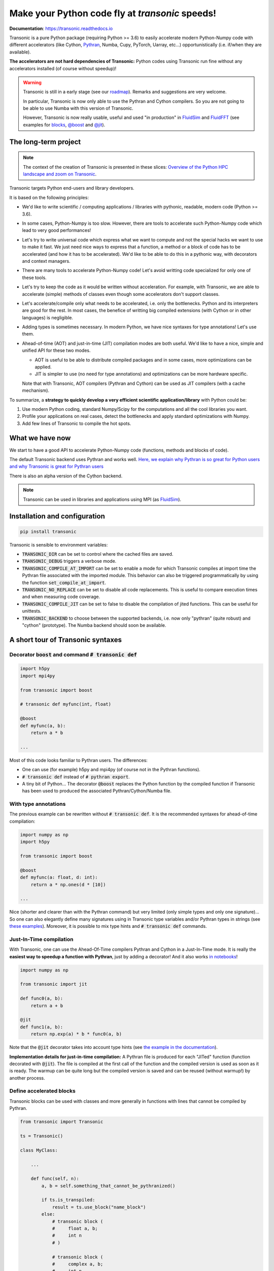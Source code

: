 Make your Python code fly at *transonic* speeds!
================================================

|release| |docs| |coverage| |travis| |appveyor|

.. |release| image:: https://img.shields.io/pypi/v/transonic.svg
   :target: https://pypi.python.org/pypi/transonic/
   :alt: Latest version

.. |docs| image:: https://readthedocs.org/projects/transonic/badge/?version=latest
   :target: http://transonic.readthedocs.org
   :alt: Documentation status

.. |coverage| image:: https://codecov.io/bb/fluiddyn/transonic/branch/default/graph/badge.svg
   :target: https://codecov.io/bb/fluiddyn/transonic/branch/default/
   :alt: Code coverage

.. |travis| image:: https://travis-ci.org/fluiddyn/transonic.svg?branch=master
   :target: https://travis-ci.org/fluiddyn/transonic
   :alt: Travis CI status

.. |appveyor| image:: https://ci.appveyor.com/api/projects/status/i99h00kp0jliel8t?svg=true
   :target: https://ci.appveyor.com/project/fluiddyn/transonic
   :alt: AppVeyor status

**Documentation**: https://transonic.readthedocs.io

Transonic is a pure Python package (requiring Python >= 3.6) to easily
accelerate modern Python-Numpy code with different accelerators (like Cython,
`Pythran <https://github.com/serge-sans-paille/pythran>`_, Numba, Cupy,
PyTorch, Uarray, etc...) opportunistically (i.e. if/when they are available).

**The accelerators are not hard dependencies of Transonic:** Python codes using
Transonic run fine without any accelerators installed (of course without
speedup)!

.. warning ::

  Transonic is still in a early stage (see our `roadmap
  <https://transonic.readthedocs.io/en/latest/roadmap.html>`_). Remarks and
  suggestions are very welcome.

  In particular, Transonic is now only able to use the Pythran and Cython
  compilers. So you are not going to be able to use Numba with this
  version of Transonic.

  However, Transonic is now really usable, useful and used "in production" in
  `FluidSim <https://bitbucket.org/fluiddyn/fluidsim>`_ and `FluidFFT
  <https://bitbucket.org/fluiddyn/fluidfft>`_ (see examples for `blocks
  <https://bitbucket.org/fluiddyn/fluidsim/src/default/fluidsim/base/time_stepping/pseudo_spect.py>`_,
  `@boost
  <https://bitbucket.org/fluiddyn/fluidfft/src/default/fluidfft/fft3d/operators.py>`_
  and `@jit
  <https://bitbucket.org/fluiddyn/fluidsim/src/default/fluidsim/solvers/plate2d/output/correlations_freq.py>`_).


The long-term project
---------------------

.. note ::

  The context of the creation of Transonic is presented in these slices:
  `Overview of the Python HPC landscape and zoom on Transonic
  <http://www.legi.grenoble-inp.fr/people/Pierre.Augier/docs/ipynbslides/20190319_PySciDataGre_transonic/pres_20190319_PySciDataGre_transonic.slides.html>`_.

Transonic targets Python end-users and library developers.

It is based on the following principles:

- We'd like to write scientific / computing applications / libraries with
  pythonic, readable, modern code (Python >= 3.6).

- In some cases, Python-Numpy is too slow. However, there are tools to
  accelerate such Python-Numpy code which lead to very good performances!

- Let's try to write universal code which express what we want to compute and
  not the special hacks we want to use to make it fast. We just need nice ways
  to express that a function, a method or a block of code has to be accelerated
  (and how it has to be accelerated). We'd like to be able to do this in a
  pythonic way, with decorators and context managers.

- There are many tools to accelerate Python-Numpy code! Let's avoid writting
  code specialized for only one of these tools.

- Let's try to keep the code as it would be written without acceleration. For
  example, with Transonic, we are able to accelerate (simple) methods of
  classes even though some accelerators don't support classes.

- Let's accelerate/compile only what needs to be accelerated, i.e. only the
  bottlenecks. Python and its interpreters are good for the rest. In most
  cases, the benefice of writting big compiled extensions (with Cython or in
  other languages) is negligible.

- Adding types is sometimes necessary. In modern Python, we have nice syntaxes
  for type annotations! Let's use them.

- Ahead-of-time (AOT) and just-in-time (JIT) compilation modes are both useful.
  We'd like to have a nice, simple and unified API for these two modes.

  * AOT is useful to be able to distribute compiled packages and in some cases,
    more optimizations can be applied.

  * JIT is simpler to use (no need for type annotations) and optimizations can
    be more hardware specific.

  Note that with Transonic, AOT compilers (Pythran and Cython) can be used as
  JIT compilers (with a cache mechanism).

To summarize, a **strategy to quickly develop a very efficient scientific
application/library** with Python could be:

1. Use modern Python coding, standard Numpy/Scipy for the computations and all
   the cool libraries you want.

2. Profile your applications on real cases, detect the bottlenecks and apply
   standard optimizations with Numpy.

3. Add few lines of Transonic to compile the hot spots.

What we have now
----------------

We start to have a good API to accelerate Python-Numpy code (functions, methods
and blocks of code).

The default Transonic backend uses Pythran and works well. `Here, we explain
why Pythran is so great for Python users and why Transonic is great for Pythran
users <https://transonic.readthedocs.io/en/latest/pythran_backend.html>`_

There is also an alpha version of the Cython backend.

.. note ::

  Transonic can be used in libraries and applications using MPI (as
  `FluidSim <https://bitbucket.org/fluiddyn/fluidsim>`_).

.. _compile-at-import :

Installation and configuration
------------------------------

.. code ::

   pip install transonic

Transonic is sensible to environment variables:

- :code:`TRANSONIC_DIR` can be set to control where the cached files are
  saved.

- :code:`TRANSONIC_DEBUG` triggers a verbose mode.

- :code:`TRANSONIC_COMPILE_AT_IMPORT` can be set to enable a mode for which
  Transonic compiles at import time the Pythran file associated with the
  imported module. This behavior can also be triggered programmatically
  by using the function :code:`set_compile_at_import`.

- :code:`TRANSONIC_NO_REPLACE` can be set to disable all code replacements.
  This is useful to compare execution times and when measuring code coverage.

- :code:`TRANSONIC_COMPILE_JIT` can be set to false to disable the
  compilation of jited functions. This can be useful for unittests.

- :code:`TRANSONIC_BACKEND` to choose between the supported backends, i.e. now
  only "pythran" (quite robust) and "cython" (prototype). The Numba backend
  should soon be available.


A short tour of Transonic syntaxes
-------------------------------------

Decorator :code:`boost` and command :code:`# transonic def`
~~~~~~~~~~~~~~~~~~~~~~~~~~~~~~~~~~~~~~~~~~~~~~~~~~~~~~~~~~~

.. code :: python

    import h5py
    import mpi4py

    from transonic import boost

    # transonic def myfunc(int, float)

    @boost
    def myfunc(a, b):
        return a * b

    ...

Most of this code looks familiar to Pythran users. The differences:

- One can use (for example) h5py and mpi4py (of course not in the Pythran
  functions).

- :code:`# transonic def` instead of :code:`# pythran export`.

- A tiny bit of Python... The decorator :code:`@boost` replaces the
  Python function by the compiled function if Transonic has been used to
  produced the associated Pythran/Cython/Numba file.


With type annotations
~~~~~~~~~~~~~~~~~~~~~

The previous example can be rewritten without :code:`# transonic def`. It is
the recommended syntaxes for ahead-of-time compilation:

.. code :: python

    import numpy as np
    import h5py

    from transonic import boost

    @boost
    def myfunc(a: float, d: int):
        return a * np.ones(d * [10])

    ...

Nice (shorter and clearer than with the Pythran command) but very limited (only
simple types and only one signature)... So one can also elegantly define many
signatures using in Transonic type variables and/or Pythran types in strings
(see `these examples
<https://transonic.readthedocs.io/en/latest/examples/type_hints.html>`_).
Moreover, it is possible to mix type hints and :code:`# transonic def`
commands.

Just-In-Time compilation
~~~~~~~~~~~~~~~~~~~~~~~~

With Transonic, one can use the Ahead-Of-Time compilers Pythran and Cython in a
Just-In-Time mode. It is really the **easiest way to speedup a function with
Pythran**, just by adding a decorator! And it also works `in notebooks
<https://transonic.readthedocs.io/en/latest/ipynb/executed/demo_jit.html>`_!

.. code :: python

    import numpy as np

    from transonic import jit

    def func0(a, b):
        return a + b

    @jit
    def func1(a, b):
        return np.exp(a) * b * func0(a, b)

Note that the :code:`@jit` decorator takes into account type hints (see
`the example in the documentation
<https://transonic.readthedocs.io/en/latest/examples/using_jit.html>`_).

**Implementation details for just-in-time compilation:** A Pythran file is
produced for each "JITed" function (function decorated with :code:`@jit`). The
file is compiled at the first call of the function and the compiled version is
used as soon as it is ready. The warmup can be quite long but the compiled
version is saved and can be reused (without warmup!) by another process.


Define accelerated blocks
~~~~~~~~~~~~~~~~~~~~~~~~~

Transonic blocks can be used with classes and more generally in functions
with lines that cannot be compiled by Pythran.

.. code :: python

    from transonic import Transonic

    ts = Transonic()

    class MyClass:

        ...

        def func(self, n):
            a, b = self.something_that_cannot_be_pythranized()

            if ts.is_transpiled:
                result = ts.use_block("name_block")
            else:
                # transonic block (
                #     float a, b;
                #     int n
                # )

                # transonic block (
                #     complex a, b;
                #     int n
                # )

                result = a**n + b**n

            return self.another_func_that_cannot_be_pythranized(result)

For blocks, we need a little bit more of Python.

- At import time, we have :code:`ts = Transonic()`, which detects which
  Pythran module should be used and imports it. This is done at import time
  since we want to be very fast at run time.

- In the function, we define a block with three lines of Python and special
  Pythran annotations (:code:`# transonic block`). The 3 lines of Python are used
  (i) at run time to choose between the two branches (:code:`is_transpiled` or
  not) and (ii) at compile time to detect the blocks.

Note that the annotations in the command :code:`# transonic block` are
different (and somehow easier to write) than in the standard command :code:`#
pythran export`.

`Blocks can also be defined with type hints!
<https://transonic.readthedocs.io/en/latest/examples/blocks.html>`_

.. warning ::

   I'm not satisfied by the syntax for blocks so I (PA) proposed an
   alternative syntax in `issue #29
   <https://bitbucket.org/fluiddyn/fluidpythran/issues/29>`_.

Python classes: :code:`@boost` and :code:`@jit` for methods
~~~~~~~~~~~~~~~~~~~~~~~~~~~~~~~~~~~~~~~~~~~~~~~~~~~~~~~~~~~

For simple methods **only using attributes**, we can write:

.. code :: python

    import numpy as np

    from transonic import boost

    A = "float[:]"

    @boost
    class MyClass:

        arr0: A
        arr1: A

        def __init__(self, n):
            self.arr0 = np.zeros(n)
            self.arr1 = np.zeros(n)

        @boost
        def compute(self, alpha: float):
            return (self.arr0 + self.arr1).mean() ** alpha

.. warning ::

   Calling another method in a boosted method is not yet supported!

More examples of how to use Transonic for Object Oriented Programing are
given `here
<https://transonic.readthedocs.io/en/latest/examples/methods.html>`__.


Make the Pythran/Cython/Numba files
-----------------------------------

There is a command-line tool :code:`transonic` which makes the associated
Pythran/Cython/Numba files from Python files with annotations and transonic
code. By default and if the Python compiler is available, the files are
compiled.

There is also a function :code:`make_backend_files` that can be used in a
setup.py like this:

.. code ::

    from pathlib import Path

    from transonic.dist import make_backend_files

    here = Path(__file__).parent.absolute()

    paths = ["fluidsim/base/time_stepping/pseudo_spect.py"]
    make_backend_files([here / path for path in paths])

Note that :code:`make_backend_files` does not compile the backend files. The
compilation has to be done after the call of this function (see for example how
it is done in the example package `pack_using_transonic
<https://bitbucket.org/fluiddyn/transonic/src/default/doc/examples/pack_using_transonic/>`_
or in `fluidsim's setup.py
<https://bitbucket.org/fluiddyn/fluidsim/src/default/setup.py>`_).

License
-------

Transonic is distributed under the CeCILL-B_ License, a BSD compatible
french license.

.. _CeCILL-B: http://www.cecill.info/index.en.html
